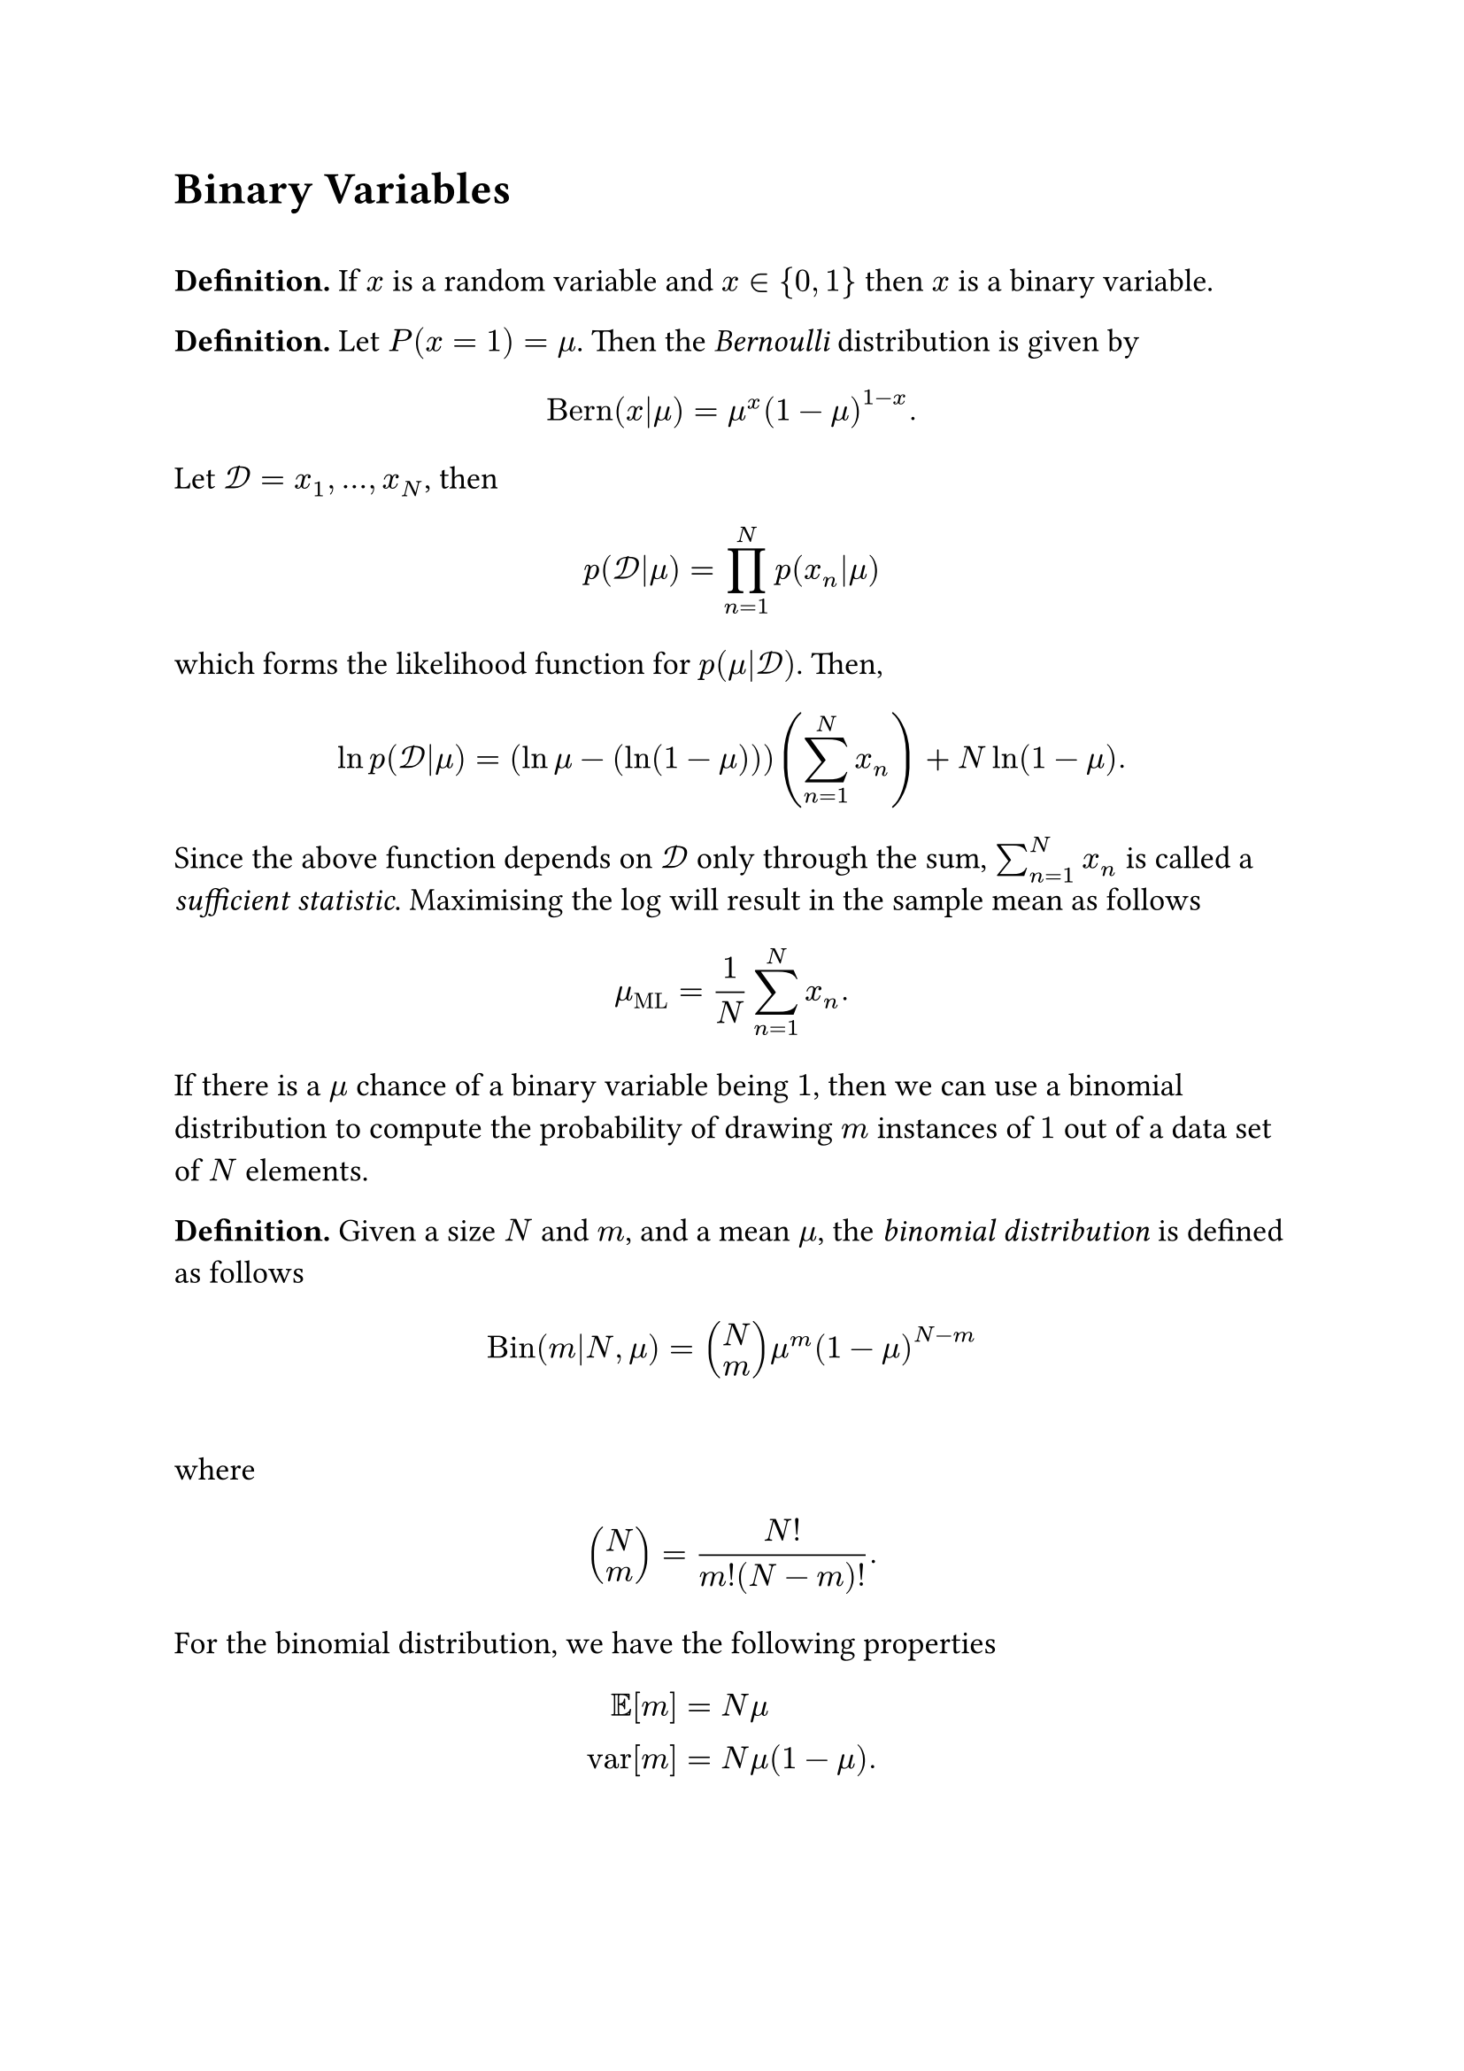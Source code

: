 #set text(size: 13pt)

#heading([Binary Variables])
\
*Definition.* If $x$ is a random variable and $x in {0,1}$ then $x$ is a binary variable. 

*Definition.* Let $P(x=1) = mu$. Then the #emph([Bernoulli]) distribution is given by
$
"Bern"(x|mu) = mu^x (1-mu)^(1-x). 
$
Let $cal(D)=x_1,...,x_N$, then 
$
p(cal(D)|mu) = product_(n=1)^N p(x_n|mu)
$
which forms the likelihood function for $p(mu|cal(D))$. Then, 
$
ln p(cal(D)|mu) = (ln mu - (ln (1 - mu))) (sum_(n=1)^N x_n) + N ln (1-mu).
$
Since the above function depends on $cal(D)$ only through the sum, $sum_(n=1)^N x_n$ is called a #emph([sufficient statistic]). Maximising the log will result in the sample mean as follows
$
mu_"ML" = 1/N sum_(n=1)^N x_n. 
$
If there is a $mu$ chance of a binary variable being $1$, then we can use a binomial distribution to compute the probability of drawing $m$ instances of $1$ out of a data set of $N$ elements. 

*Definition.* Given a size $N$ and $m$, and a mean $mu$, the #emph([binomial distribution]) is defined as follows 
$
"Bin"(m|N, mu) = vec(N,m)mu^m (1-mu)^(N-m)
$\
where
$
vec(N,m) = (N!)/(m!(N-m)!). 
$
For the binomial distribution, we have the following properties 
$
EE[m] &= N mu\
"var"[m] &= N mu (1-mu).
$